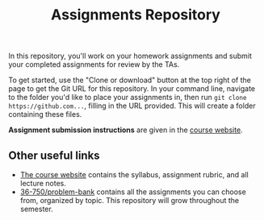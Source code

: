 #+TITLE: Assignments Repository

In this repository, you'll work on your homework assignments and submit your
completed assignments for review by the TAs.

To get started, use the "Clone or download" button at the top right of the page
to get the Git URL for this repository. In your command line, navigate to the
folder you'd like to place your assignments in, then run =git clone
https://github.com...=, filling in the URL provided. This will create a folder
containing these files.

*Assignment submission instructions* are given in the [[https://36-750.github.io/course-info/assignment-instructions/][course website]].

** Other useful links

   - [[https://36-750.github.io/][The course website]] contains the syllabus, assignment rubric, and all
     lecture notes.
   - [[https://github.com/36-750/problem-bank][36-750/problem-bank]] contains all the assignments you can choose from,
     organized by topic. This repository will grow throughout the semester.


